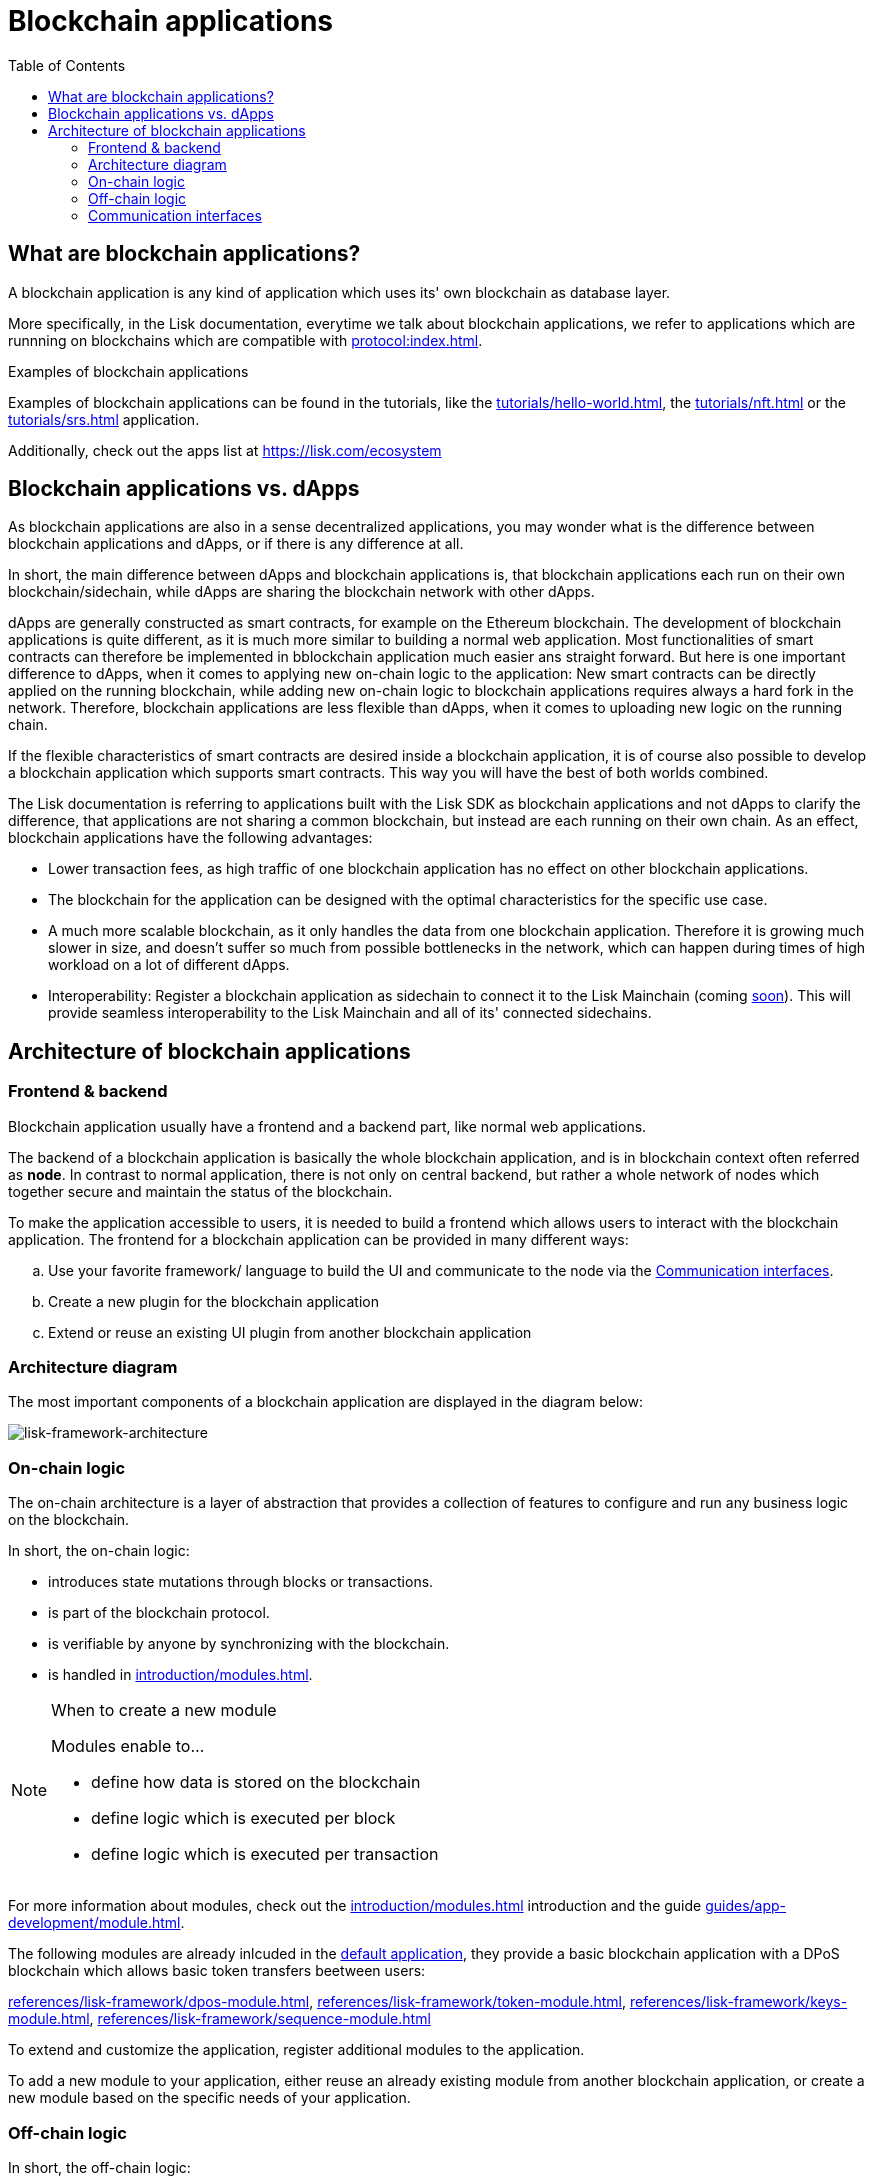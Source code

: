 = Blockchain applications
// Settings
:toc:
:idprefix:
:idseparator: -
:imagesdir: ../../assets/images
// External URLs
:url_lisk_apps: https://lisk.com/ecosystem
:url_lisk_roadmap: https://lisk.com/roadmap
:url_blog_benchmark: https://lisk.com/blog/development/benchmarking-lisk-core-v3.0.0-against-lisk-core-v2.1.6-0
// Project URLs
:url_guide_genesis_block: guides/app-development/genesis-block.adoc
:url_guide_module: guides/app-development/module.adoc
:url_guide_plugin: guides/app-development/plugin.adoc
:url_advanced_communication: advanced-explanations/communication.adoc
:url_tutorials: tutorials/index.adoc
:url_tutorials_hello: tutorials/hello-world.adoc
:url_tutorials_nft: tutorials/nft.adoc
:url_tutorials_srs: tutorials/srs.adoc
:url_protocol: protocol:index.adoc
:url_references_elements_genesis: references/lisk-elements/genesis.adoc
:url_protocol_genesis_block: protocol:blocks.adoc#genesis-block
:url_explanations_on_chain: introduction/modules.adoc
:url_explanations_off_chain: introduction/plugins.adoc
:url_explanations_communication: advanced-explanations/communication.adoc
:url_explanations_architecture_application: advanced-explanations/architecture.adoc#application
:url_explanations_architecture_config: advanced-explanations/architecture.adoc#configuration
:url_explanations_communication_actions: advanced-explanations/communication.adoc#actions
:url_explanations_communication_events: advanced-explanations/communication.adoc#events
:url_dpos_module: references/lisk-framework/dpos-module.adoc
:url_keys_module: references/lisk-framework/keys-module.adoc
:url_sequence_module: references/lisk-framework/sequence-module.adoc
:url_token_module: references/lisk-framework/token-module.adoc
:url_references_http_plugin: references/lisk-framework/http-api-plugin.adoc
:url_references_forger_plugin: references/lisk-framework/forger-plugin.adoc
:url_references_monitor_plugin: references/lisk-framework/monitor-plugin.adoc
:url_references_report_misbbehavior_plugin: references/lisk-framework/report-misbehavior-plugin.adoc
:url_service: master@lisk-service::index.adoc

== What are blockchain applications?

A blockchain application is any kind of application which uses its' own blockchain as database layer.

More specifically, in the Lisk documentation, everytime we talk about blockchain applications, we refer to applications which are runnning on blockchains which are compatible with xref:{url_protocol}[].

.Examples of blockchain applications
****
Examples of blockchain applications can be found in the tutorials, like the xref:{url_tutorials_hello}[], the xref:{url_tutorials_nft}[] or the xref:{url_tutorials_srs}[] application.

Additionally, check out the apps list at {url_lisk_apps}
****

== Blockchain applications vs. dApps

As blockchain applications are also in a sense decentralized applications, you may wonder what is the difference between blockchain applications and dApps, or if there is any difference at all.

In short, the main difference between dApps and blockchain applications is, that blockchain applications each run on their own blockchain/sidechain, while dApps are sharing the blockchain network with other dApps.

dApps are generally constructed as smart contracts, for example on the Ethereum blockchain.
The development of blockchain applications is quite different, as it is much more similar to building a normal web application.
Most functionalities of smart contracts can therefore be implemented in bblockchain application much easier ans straight forward.
But here is one important difference to dApps, when it comes to applying new on-chain logic to the application:
New smart contracts can be directly applied on the running blockchain, while adding new on-chain logic to blockchain applications requires always a hard fork in the network.
Therefore, blockchain applications are less flexible than dApps, when it comes to uploading new logic on the running chain.

If the flexible characteristics of smart contracts are desired inside a blockchain application, it is of course also possible to develop a blockchain application which supports smart contracts.
This way you will have the best of both worlds combined.

The Lisk documentation is referring to applications built with the Lisk SDK as blockchain applications and not dApps to clarify the difference, that applications are not sharing a common blockchain, but instead are each running on their own chain.
As an effect, blockchain applications have the following advantages:

* Lower transaction fees, as high traffic of one blockchain application has no effect on other blockchain applications.
* The blockchain for the application can be designed with the optimal characteristics for the specific use case.
* A much more scalable blockchain, as it only handles the data from one blockchain application.
Therefore it is growing much slower in size, and doesn't suffer so much from possible bottlenecks in the network, which can happen during times of high workload on a lot of different dApps.
* Interoperability: Register a blockchain application as sidechain to connect it to the Lisk Mainchain (coming {url_lisk_roadmap}[soon^]).
This will provide seamless interoperability to the Lisk Mainchain and all of its' connected sidechains.

== Architecture of blockchain applications

=== Frontend & backend

Blockchain application usually have a frontend and a backend part, like normal web applications.

The backend of a blockchain application is basically the whole blockchain application, and is in blockchain context often referred as *node*.
In contrast to normal application, there is not only on central backend, but rather a whole network of nodes which together secure and maintain the status of the blockchain.

To make the application accessible to users, it is needed to build a frontend which allows users to interact with the blockchain application.
The frontend for a blockchain application can be provided in many different ways:

[loweralpha]
. Use your favorite framework/ language to build the UI and communicate to the node via the <<communication-interfaces>>.
. Create a new plugin for the blockchain application
. Extend or reuse an existing UI plugin from another blockchain application

=== Architecture diagram

The most important components of a blockchain application are displayed in the diagram below:

image:architecture.png[lisk-framework-architecture]

=== On-chain logic

The on-chain architecture is a layer of abstraction that provides a collection of features to configure and run any business logic on the blockchain.

In short, the on-chain logic:

* introduces state mutations through blocks or transactions.
* is part of the blockchain protocol.
* is verifiable by anyone by synchronizing with the blockchain.
* is handled in xref:{url_explanations_on_chain}[].

.When to create a new module
[NOTE]
====
Modules enable to...

* define how data is stored on the blockchain
* define logic which is executed per block
* define logic which is executed per transaction
====

For more information about modules, check out the xref:{url_explanations_on_chain}[] introduction and the guide xref:{url_guide_module}[].

The following modules are already inlcuded in the xref:{url_explanations_architecture_application}[default application], they provide a basic blockchain application with a DPoS blockchain which allows basic token transfers beetween users:

xref:{url_dpos_module}[], xref:{url_token_module}[], xref:{url_keys_module}[], xref:{url_sequence_module}[]

To extend and customize the application, register additional modules to the application.

To add a new module to your application, either reuse an already existing module from another blockchain application, or create a new module based on the specific needs of your application.

=== Off-chain logic
In short, the off-chain logic:

* introduces new blockchain application features.
* is not part of the blockchain protocol.
* is optional to execute on a full node.
* is handled in *Plugins*.

.When to create a custom plugin
[NOTE]
====
Plugins enable to...

* search the blockchain data.
* aggregate the blockchain data.
* provide a UI for the blockchain application.
* automate the blockchain logic, such as automatically seeding transactions.
* add a proxy to the application interfaces.
====

For more information about plugins, check out the xref:{url_explanations_off_chain}[] introduction and the guide xref:{url_guide_plugin}[].

The default application does not include any plugins by default, but the SDK is bundled with a few common plugins which can be directly imported from the Lisk SDK:

xref:{url_references_http_plugin}[], xref:{url_references_forger_plugin}[], xref:{url_references_monitor_plugin}[], xref:{url_references_report_misbbehavior_plugin}[]

To extend and customize the application, register the desired plugins to the application.

To add a new plugin to your application, either reuse an already existing plugin from another blockchain application, or create a new plugin based on the specific needs of your application.

=== Communication interfaces

image::communication-architecture.png[]

The communication architecture of the Lisk SDK allows internal application components and external services to communicate to modules and plugins within the application via various channels.

The communication architecture provides two industry standard communication formats, one is Inter Process Communication (IPC) and the other is Web Sockets (WS).
The communication protocal can be changed in the xref:{url_explanations_architecture_config}[configuration] of the application.

Communicate to modules and plugins directly by invoking xref:{url_explanations_communication_actions}[actions] via RPC request, or subscribing to xref:{url_explanations_communication_events}[events].

It is recommended to use the IPC/WebSocket protocols where possible, as they provide a much better performance in regards to response times (see the blog post: {url_blog_benchmark}[Benchmarking Lisk Core v3.0.0 against Lisk Core v2.1.6]).
However, if you prefer an HTTP API, you can add support for custom APIs as plugins, like the xref:{url_references_http_plugin}[].
We also recommend to try out xref:{url_service}[Lisk Service], which provides a much more comprehensive API compared to the HTTP API plugin.

For more information abouut the communication arhcitecture, check out the xref:{url_advanced_communication}[advanced explanation] of the communication architecure.

